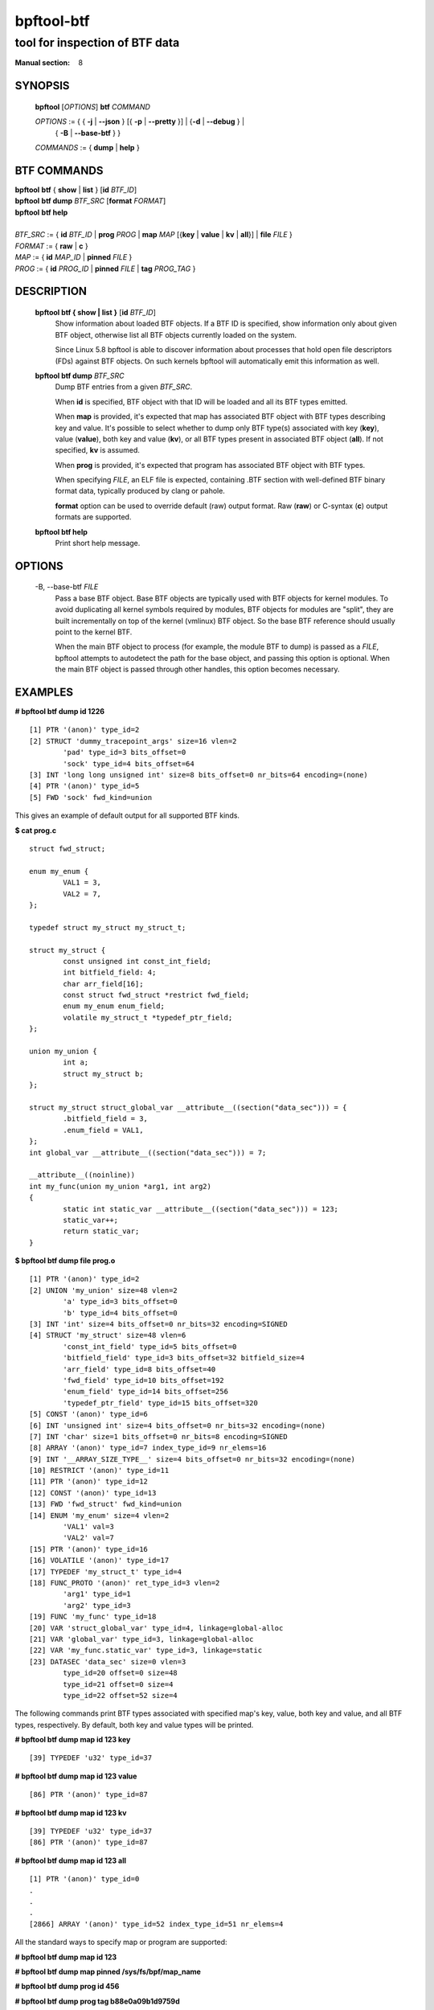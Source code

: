 ================
bpftool-btf
================
-------------------------------------------------------------------------------
tool for inspection of BTF data
-------------------------------------------------------------------------------

:Manual section: 8

SYNOPSIS
========

	**bpftool** [*OPTIONS*] **btf** *COMMAND*

	*OPTIONS* := { { **-j** | **--json** } [{ **-p** | **--pretty** }] | {**-d** | **--debug** } |
		{ **-B** | **--base-btf** } }

	*COMMANDS* := { **dump** | **help** }

BTF COMMANDS
=============

|	**bpftool** **btf** { **show** | **list** } [**id** *BTF_ID*]
|	**bpftool** **btf dump** *BTF_SRC* [**format** *FORMAT*]
|	**bpftool** **btf help**
|
|	*BTF_SRC* := { **id** *BTF_ID* | **prog** *PROG* | **map** *MAP* [{**key** | **value** | **kv** | **all**}] | **file** *FILE* }
|	*FORMAT* := { **raw** | **c** }
|	*MAP* := { **id** *MAP_ID* | **pinned** *FILE* }
|	*PROG* := { **id** *PROG_ID* | **pinned** *FILE* | **tag** *PROG_TAG* }

DESCRIPTION
===========
	**bpftool btf { show | list }** [**id** *BTF_ID*]
		  Show information about loaded BTF objects. If a BTF ID is
		  specified, show information only about given BTF object,
		  otherwise list all BTF objects currently loaded on the
		  system.

		  Since Linux 5.8 bpftool is able to discover information about
		  processes that hold open file descriptors (FDs) against BTF
		  objects. On such kernels bpftool will automatically emit this
		  information as well.

	**bpftool btf dump** *BTF_SRC*
		  Dump BTF entries from a given *BTF_SRC*.

		  When **id** is specified, BTF object with that ID will be
		  loaded and all its BTF types emitted.

		  When **map** is provided, it's expected that map has
		  associated BTF object with BTF types describing key and
		  value. It's possible to select whether to dump only BTF
		  type(s) associated with key (**key**), value (**value**),
		  both key and value (**kv**), or all BTF types present in
		  associated BTF object (**all**). If not specified, **kv**
		  is assumed.

		  When **prog** is provided, it's expected that program has
		  associated BTF object with BTF types.

		  When specifying *FILE*, an ELF file is expected, containing
		  .BTF section with well-defined BTF binary format data,
		  typically produced by clang or pahole.

		  **format** option can be used to override default (raw)
		  output format. Raw (**raw**) or C-syntax (**c**) output
		  formats are supported.

	**bpftool btf help**
		  Print short help message.

OPTIONS
=======
	.. include:: common_options.rst

	-B, --base-btf *FILE*
		  Pass a base BTF object. Base BTF objects are typically used
		  with BTF objects for kernel modules. To avoid duplicating
		  all kernel symbols required by modules, BTF objects for
		  modules are "split", they are built incrementally on top of
		  the kernel (vmlinux) BTF object. So the base BTF reference
		  should usually point to the kernel BTF.

		  When the main BTF object to process (for example, the
		  module BTF to dump) is passed as a *FILE*, bpftool attempts
		  to autodetect the path for the base object, and passing
		  this option is optional. When the main BTF object is passed
		  through other handles, this option becomes necessary.

EXAMPLES
========
**# bpftool btf dump id 1226**

::

  [1] PTR '(anon)' type_id=2
  [2] STRUCT 'dummy_tracepoint_args' size=16 vlen=2
          'pad' type_id=3 bits_offset=0
          'sock' type_id=4 bits_offset=64
  [3] INT 'long long unsigned int' size=8 bits_offset=0 nr_bits=64 encoding=(none)
  [4] PTR '(anon)' type_id=5
  [5] FWD 'sock' fwd_kind=union

This gives an example of default output for all supported BTF kinds.

**$ cat prog.c**

::

  struct fwd_struct;

  enum my_enum {
          VAL1 = 3,
          VAL2 = 7,
  };

  typedef struct my_struct my_struct_t;

  struct my_struct {
          const unsigned int const_int_field;
          int bitfield_field: 4;
          char arr_field[16];
          const struct fwd_struct *restrict fwd_field;
          enum my_enum enum_field;
          volatile my_struct_t *typedef_ptr_field;
  };

  union my_union {
          int a;
          struct my_struct b;
  };

  struct my_struct struct_global_var __attribute__((section("data_sec"))) = {
          .bitfield_field = 3,
          .enum_field = VAL1,
  };
  int global_var __attribute__((section("data_sec"))) = 7;

  __attribute__((noinline))
  int my_func(union my_union *arg1, int arg2)
  {
          static int static_var __attribute__((section("data_sec"))) = 123;
          static_var++;
          return static_var;
  }

**$ bpftool btf dump file prog.o**

::

  [1] PTR '(anon)' type_id=2
  [2] UNION 'my_union' size=48 vlen=2
          'a' type_id=3 bits_offset=0
          'b' type_id=4 bits_offset=0
  [3] INT 'int' size=4 bits_offset=0 nr_bits=32 encoding=SIGNED
  [4] STRUCT 'my_struct' size=48 vlen=6
          'const_int_field' type_id=5 bits_offset=0
          'bitfield_field' type_id=3 bits_offset=32 bitfield_size=4
          'arr_field' type_id=8 bits_offset=40
          'fwd_field' type_id=10 bits_offset=192
          'enum_field' type_id=14 bits_offset=256
          'typedef_ptr_field' type_id=15 bits_offset=320
  [5] CONST '(anon)' type_id=6
  [6] INT 'unsigned int' size=4 bits_offset=0 nr_bits=32 encoding=(none)
  [7] INT 'char' size=1 bits_offset=0 nr_bits=8 encoding=SIGNED
  [8] ARRAY '(anon)' type_id=7 index_type_id=9 nr_elems=16
  [9] INT '__ARRAY_SIZE_TYPE__' size=4 bits_offset=0 nr_bits=32 encoding=(none)
  [10] RESTRICT '(anon)' type_id=11
  [11] PTR '(anon)' type_id=12
  [12] CONST '(anon)' type_id=13
  [13] FWD 'fwd_struct' fwd_kind=union
  [14] ENUM 'my_enum' size=4 vlen=2
          'VAL1' val=3
          'VAL2' val=7
  [15] PTR '(anon)' type_id=16
  [16] VOLATILE '(anon)' type_id=17
  [17] TYPEDEF 'my_struct_t' type_id=4
  [18] FUNC_PROTO '(anon)' ret_type_id=3 vlen=2
          'arg1' type_id=1
          'arg2' type_id=3
  [19] FUNC 'my_func' type_id=18
  [20] VAR 'struct_global_var' type_id=4, linkage=global-alloc
  [21] VAR 'global_var' type_id=3, linkage=global-alloc
  [22] VAR 'my_func.static_var' type_id=3, linkage=static
  [23] DATASEC 'data_sec' size=0 vlen=3
          type_id=20 offset=0 size=48
          type_id=21 offset=0 size=4
          type_id=22 offset=52 size=4

The following commands print BTF types associated with specified map's key,
value, both key and value, and all BTF types, respectively. By default, both
key and value types will be printed.

**# bpftool btf dump map id 123 key**

::

  [39] TYPEDEF 'u32' type_id=37

**# bpftool btf dump map id 123 value**

::

  [86] PTR '(anon)' type_id=87

**# bpftool btf dump map id 123 kv**

::

  [39] TYPEDEF 'u32' type_id=37
  [86] PTR '(anon)' type_id=87

**# bpftool btf dump map id 123 all**

::

  [1] PTR '(anon)' type_id=0
  .
  .
  .
  [2866] ARRAY '(anon)' type_id=52 index_type_id=51 nr_elems=4

All the standard ways to specify map or program are supported:

**# bpftool btf dump map id 123**

**# bpftool btf dump map pinned /sys/fs/bpf/map_name**

**# bpftool btf dump prog id 456**

**# bpftool btf dump prog tag b88e0a09b1d9759d**

**# bpftool btf dump prog pinned /sys/fs/bpf/prog_name**

|
| **# bpftool btf dump file /sys/kernel/btf/i2c_smbus**
| (or)
| **# I2C_SMBUS_ID=$(bpftool btf show -p | jq '.[] | select(.name=="i2c_smbus").id')**
| **# bpftool btf dump id ${I2C_SMBUS_ID} -B /sys/kernel/btf/vmlinux**

::

  [104848] STRUCT 'i2c_smbus_alert' size=40 vlen=2
          'alert' type_id=393 bits_offset=0
          'ara' type_id=56050 bits_offset=256
  [104849] STRUCT 'alert_data' size=12 vlen=3
          'addr' type_id=16 bits_offset=0
          'type' type_id=56053 bits_offset=32
          'data' type_id=7 bits_offset=64
  [104850] PTR '(anon)' type_id=104848
  [104851] PTR '(anon)' type_id=104849
  [104852] FUNC 'i2c_register_spd' type_id=84745 linkage=static
  [104853] FUNC 'smbalert_driver_init' type_id=1213 linkage=static
  [104854] FUNC_PROTO '(anon)' ret_type_id=18 vlen=1
          'ara' type_id=56050
  [104855] FUNC 'i2c_handle_smbus_alert' type_id=104854 linkage=static
  [104856] FUNC 'smbalert_remove' type_id=104854 linkage=static
  [104857] FUNC_PROTO '(anon)' ret_type_id=18 vlen=2
          'ara' type_id=56050
          'id' type_id=56056
  [104858] FUNC 'smbalert_probe' type_id=104857 linkage=static
  [104859] FUNC 'smbalert_work' type_id=9695 linkage=static
  [104860] FUNC 'smbus_alert' type_id=71367 linkage=static
  [104861] FUNC 'smbus_do_alert' type_id=84827 linkage=static

